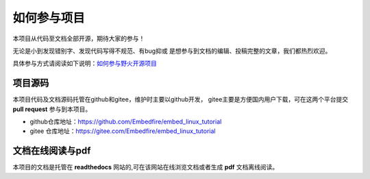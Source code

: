 .. vim: syntax=rst

如何参与项目
==============

本项目从代码至文档全部开源，期待大家的参与！

无论是小到发现错别字、发现代码写得不规范、有bug抑或
是想参与到文档的编辑、投稿完整的文章，我们都热烈欢迎。

具体参与方式请阅读如下说明：`如何参与野火开源项目 <http://contribute.doc.embedfire.com>`_

项目源码
----------------

本项目代码及文档源码托管在github和gitee，维护时主要以github开发，
gitee主要是方便国内用户下载，可在这两个平台提交 **pull request** 参与到本项目。


- github仓库地址：https://github.com/Embedfire/embed_linux_tutorial
- gitee 仓库地址：https://gitee.com/Embedfire/embed_linux_tutorial


文档在线阅读与pdf
-----------------

本项目的文档是托管在 **readthedocs** 网站的,可在该网站在线浏览文档或者生成 **pdf** 文档离线阅读。

